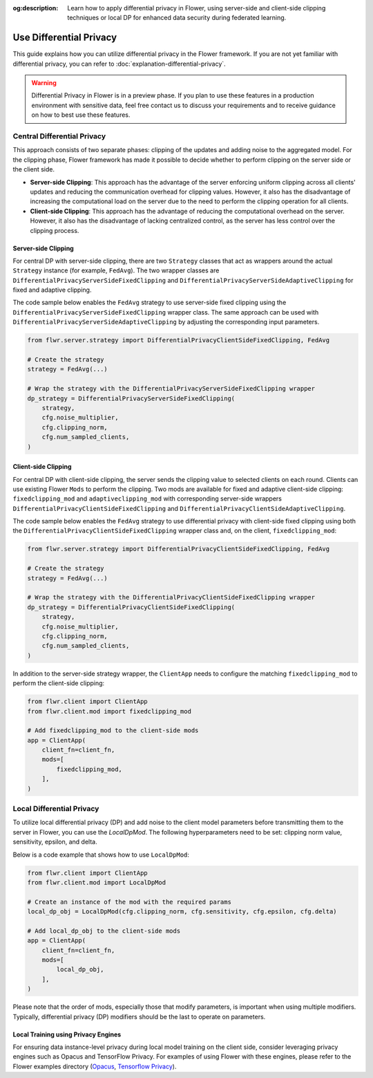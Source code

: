 :og:description: Learn how to apply differential privacy in Flower, using server-side and client-side clipping techniques or local DP for enhanced data security during federated learning.
.. meta::
    :description: Learn how to apply differential privacy in Flower, using server-side and client-side clipping techniques or local DP for enhanced data security during federated learning.

Use Differential Privacy
========================

This guide explains how you can utilize differential privacy in the Flower framework. If
you are not yet familiar with differential privacy, you can refer to
:doc:`explanation-differential-privacy`.

.. warning::

    Differential Privacy in Flower is in a preview phase. If you plan to use these
    features in a production environment with sensitive data, feel free contact us to
    discuss your requirements and to receive guidance on how to best use these features.

Central Differential Privacy
----------------------------

This approach consists of two separate phases: clipping of the updates and adding noise
to the aggregated model. For the clipping phase, Flower framework has made it possible
to decide whether to perform clipping on the server side or the client side.

- **Server-side Clipping**: This approach has the advantage of the server enforcing
  uniform clipping across all clients' updates and reducing the communication overhead
  for clipping values. However, it also has the disadvantage of increasing the
  computational load on the server due to the need to perform the clipping operation for
  all clients.
- **Client-side Clipping**: This approach has the advantage of reducing the
  computational overhead on the server. However, it also has the disadvantage of lacking
  centralized control, as the server has less control over the clipping process.

Server-side Clipping
~~~~~~~~~~~~~~~~~~~~

For central DP with server-side clipping, there are two ``Strategy`` classes that act as
wrappers around the actual ``Strategy`` instance (for example, ``FedAvg``). The two
wrapper classes are ``DifferentialPrivacyServerSideFixedClipping`` and
``DifferentialPrivacyServerSideAdaptiveClipping`` for fixed and adaptive clipping.

.. image:: ./_static/DP/serversideCDP.png
    :align: center
    :width: 700
    :alt: server side clipping

The code sample below enables the ``FedAvg`` strategy to use server-side fixed clipping
using the ``DifferentialPrivacyServerSideFixedClipping`` wrapper class. The same
approach can be used with ``DifferentialPrivacyServerSideAdaptiveClipping`` by adjusting
the corresponding input parameters.

.. code-block:: python

    from flwr.server.strategy import DifferentialPrivacyClientSideFixedClipping, FedAvg

    # Create the strategy
    strategy = FedAvg(...)

    # Wrap the strategy with the DifferentialPrivacyServerSideFixedClipping wrapper
    dp_strategy = DifferentialPrivacyServerSideFixedClipping(
        strategy,
        cfg.noise_multiplier,
        cfg.clipping_norm,
        cfg.num_sampled_clients,
    )

Client-side Clipping
~~~~~~~~~~~~~~~~~~~~

For central DP with client-side clipping, the server sends the clipping value to
selected clients on each round. Clients can use existing Flower ``Mods`` to perform the
clipping. Two mods are available for fixed and adaptive client-side clipping:
``fixedclipping_mod`` and ``adaptiveclipping_mod`` with corresponding server-side
wrappers ``DifferentialPrivacyClientSideFixedClipping`` and
``DifferentialPrivacyClientSideAdaptiveClipping``.

.. image:: ./_static/DP/clientsideCDP.png
    :align: center
    :width: 800
    :alt: client side clipping

The code sample below enables the ``FedAvg`` strategy to use differential privacy with
client-side fixed clipping using both the ``DifferentialPrivacyClientSideFixedClipping``
wrapper class and, on the client, ``fixedclipping_mod``:

.. code-block:: python

    from flwr.server.strategy import DifferentialPrivacyClientSideFixedClipping, FedAvg

    # Create the strategy
    strategy = FedAvg(...)

    # Wrap the strategy with the DifferentialPrivacyClientSideFixedClipping wrapper
    dp_strategy = DifferentialPrivacyClientSideFixedClipping(
        strategy,
        cfg.noise_multiplier,
        cfg.clipping_norm,
        cfg.num_sampled_clients,
    )

In addition to the server-side strategy wrapper, the ``ClientApp`` needs to configure
the matching ``fixedclipping_mod`` to perform the client-side clipping:

.. code-block:: python

    from flwr.client import ClientApp
    from flwr.client.mod import fixedclipping_mod

    # Add fixedclipping_mod to the client-side mods
    app = ClientApp(
        client_fn=client_fn,
        mods=[
            fixedclipping_mod,
        ],
    )

Local Differential Privacy
--------------------------

To utilize local differential privacy (DP) and add noise to the client model parameters
before transmitting them to the server in Flower, you can use the `LocalDpMod`. The
following hyperparameters need to be set: clipping norm value, sensitivity, epsilon, and
delta.

.. image:: ./_static/DP/localdp.png
    :align: center
    :width: 700
    :alt: local DP mod

Below is a code example that shows how to use ``LocalDpMod``:

.. code-block:: python

    from flwr.client import ClientApp
    from flwr.client.mod import LocalDpMod

    # Create an instance of the mod with the required params
    local_dp_obj = LocalDpMod(cfg.clipping_norm, cfg.sensitivity, cfg.epsilon, cfg.delta)

    # Add local_dp_obj to the client-side mods
    app = ClientApp(
        client_fn=client_fn,
        mods=[
            local_dp_obj,
        ],
    )

Please note that the order of mods, especially those that modify parameters, is
important when using multiple modifiers. Typically, differential privacy (DP) modifiers
should be the last to operate on parameters.

Local Training using Privacy Engines
~~~~~~~~~~~~~~~~~~~~~~~~~~~~~~~~~~~~

For ensuring data instance-level privacy during local model training on the client side,
consider leveraging privacy engines such as Opacus and TensorFlow Privacy. For examples
of using Flower with these engines, please refer to the Flower examples directory
(`Opacus <https://github.com/adap/flower/tree/main/examples/opacus>`_, `Tensorflow
Privacy <https://github.com/adap/flower/tree/main/examples/tensorflow-privacy>`_).
